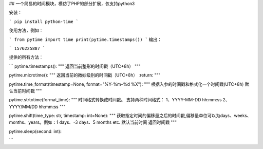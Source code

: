 ## 一个简易的时间模块，模仿了PHP的部分扩展，仅支持python3

安装：

```
pip install python-time
```

使用方法，例如：

```
from pytime import time
print(pytime.timestamps())
```
输出：

```
1576225887
```

提供的所有方法：

```
pytime.timestamps():
"""
返回当前整形的时间戳（UTC+8h）
"""


pytime.microtime():
"""
返回当前的微妙级别的时间戳（UTC+8h）
:return:
"""


pytime.time_format(timestamp=None, format="%Y-%m-%d %X"):
"""
根据入参的时间戳和格式化一个时间戳(UTC+8h)
默认当前时间戳
"""


pytime.strtotime(format_time):
"""
时间格式转换成时间戳。
支持两种时间格式：
1、YYYY-MM-DD hh:mm:ss
2、YYYY/MM/DD hh:mm:ss
"""

pytime.shift(time_type: str, timestamp: int=None):
"""
获取指定时间的偏移量之后的时间戳,偏移量单位可以为days、weeks、months、years。例如：1 days、-3 days、5 months etc.
默认当前时间
返回时间戳
"""


pytime.sleep(second: int):

```
